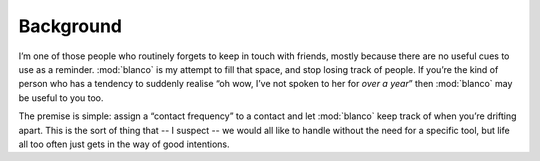 Background
----------

I’m one of those people who routinely forgets to keep in touch with friends,
mostly because there are no useful cues to use as a reminder.  :mod:`blanco` is
my attempt to fill that space, and stop losing track of people.  If you’re the
kind of person who has a tendency to suddenly realise “oh wow, I’ve not spoken to
her for *over a year*” then :mod:`blanco` may be useful to you too.

The premise is simple: assign a “contact frequency” to a contact and let
:mod:`blanco` keep track of when you’re drifting apart.  This is the sort of
thing that -- I suspect -- we would all like to handle without the need for
a specific tool, but life all too often just gets in the way of good intentions.
